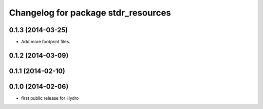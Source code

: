 ^^^^^^^^^^^^^^^^^^^^^^^^^^^^^^^^^^^^
Changelog for package stdr_resources
^^^^^^^^^^^^^^^^^^^^^^^^^^^^^^^^^^^^

0.1.3 (2014-03-25)
------------------
* Add more footprint files.

0.1.2 (2014-03-09)
------------------

0.1.1 (2014-02-10)
------------------

0.1.0 (2014-02-06)
------------------
* first public release for Hydro

